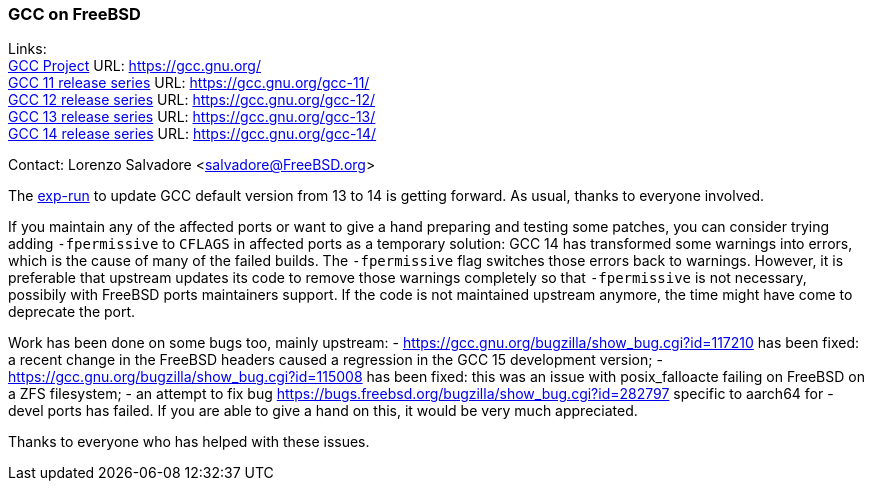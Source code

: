 === GCC on FreeBSD

Links: +
link:https://gcc.gnu.org/[GCC Project] URL: link:https://gcc.gnu.org/[] +
link:https://gcc.gnu.org/gcc-11/[GCC 11 release series] URL: link:https://gcc.gnu.org/gcc-11/[] +
link:https://gcc.gnu.org/gcc-12/[GCC 12 release series] URL: link:https://gcc.gnu.org/gcc-12/[] +
link:https://gcc.gnu.org/gcc-13/[GCC 13 release series] URL: link:https://gcc.gnu.org/gcc-13/[] +
link:https://gcc.gnu.org/gcc-14/[GCC 14 release series] URL: link:https://gcc.gnu.org/gcc-14/[] +

Contact: Lorenzo Salvadore <salvadore@FreeBSD.org>

The link:https://bugs.freebsd.org/bugzilla/show_bug.cgi?id=281091[exp-run] to update GCC default version from 13 to 14 is getting forward.
As usual, thanks to everyone involved.

If you maintain any of the affected ports or want to give a hand preparing and testing some patches, you can consider trying adding `-fpermissive` to `CFLAGS` in affected ports as a temporary solution: GCC 14 has transformed some warnings into errors, which is the cause of many of the failed builds.
The `-fpermissive` flag switches those errors back to warnings.
However, it is preferable that upstream updates its code to remove those warnings completely so that `-fpermissive` is not necessary, possibily with FreeBSD ports maintainers support.
If the code is not maintained upstream anymore, the time might have come to deprecate the port.

Work has been done on some bugs too, mainly upstream:
- link:https://gcc.gnu.org/bugzilla/show_bug.cgi?id=117210[] has been fixed: a recent change in the FreeBSD headers caused a regression in the GCC 15 development version;
- link:https://gcc.gnu.org/bugzilla/show_bug.cgi?id=115008[] has been fixed: this was an issue with posix_falloacte failing on FreeBSD on a ZFS filesystem;
- an attempt to fix bug link:https://bugs.freebsd.org/bugzilla/show_bug.cgi?id=282797[] specific to aarch64 for -devel ports has failed.
If you are able to give a hand on this, it would be very much appreciated.

Thanks to everyone who has helped with these issues.
